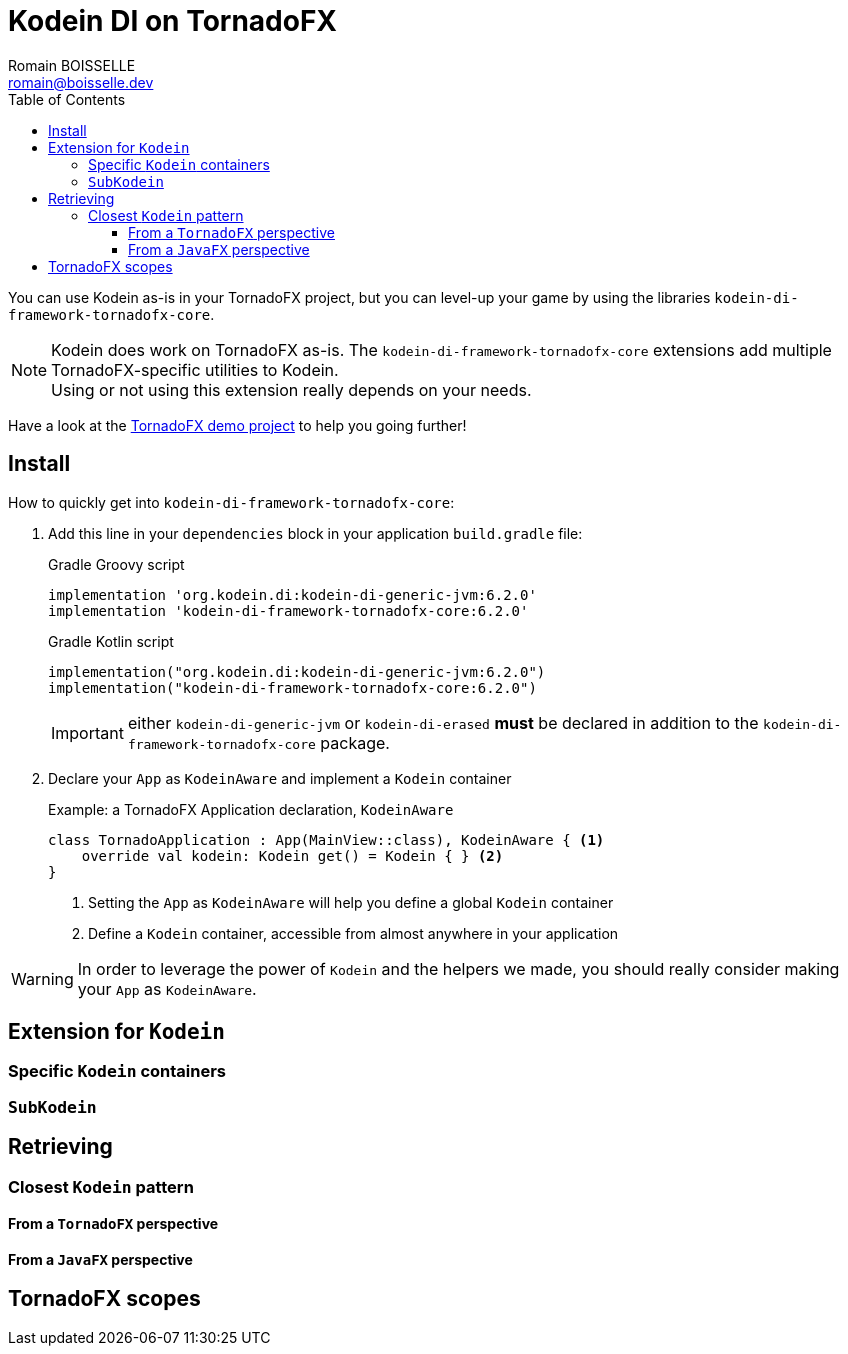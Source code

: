 = Kodein DI on TornadoFX
Romain BOISSELLE <romain@boisselle.dev>
:toc: left
:toc-position: left
:toclevels: 5

:version: 6.2.0
:branch: 6.2

You can use Kodein as-is in your TornadoFX project, but you can level-up your game by using the libraries `kodein-di-framework-tornadofx-core`.

NOTE: Kodein does work on TornadoFX as-is.
      The `kodein-di-framework-tornadofx-core` extensions add multiple TornadoFX-specific utilities to Kodein. +
      Using or not using this extension really depends on your needs.

Have a look at the https://github.com/Kodein-Framework/Kodein-DI/tree/{branch}/demo/demo-tornadofx[TornadoFX demo project] to help you going further!


[[install]]
== Install

.How to quickly get into `kodein-di-framework-tornadofx-core`:
. Add this line in your `dependencies` block in your application `build.gradle` file:
+
[subs="attributes"]
.Gradle Groovy script
----
implementation 'org.kodein.di:kodein-di-generic-jvm:{version}'
implementation 'kodein-di-framework-tornadofx-core:{version}'
----
+
[subs="attributes"]
.Gradle Kotlin script
----
implementation("org.kodein.di:kodein-di-generic-jvm:{version}")
implementation("kodein-di-framework-tornadofx-core:{version}")
----
+
IMPORTANT: either `kodein-di-generic-jvm` or `kodein-di-erased` *must* be declared in addition to the `kodein-di-framework-tornadofx-core` package.
+
. Declare your `App` as `KodeinAware` and implement a `Kodein` container
+
[source, kotlin]
.Example: a TornadoFX Application declaration, `KodeinAware`
----
class TornadoApplication : App(MainView::class), KodeinAware { <1>
    override val kodein: Kodein get() = Kodein { } <2>
}
----
<1> Setting the `App` as `KodeinAware` will help you define a global `Kodein` container
<2> Define a `Kodein` container, accessible from almost anywhere in your application

WARNING: In order to leverage the power of `Kodein` and the helpers we made, you should really consider making your `App` as `KodeinAware`.

[[kodein-extension]]
== Extension for `Kodein`

[[kodein-containers]]
=== Specific `Kodein` containers

[[sub-kodein]]
=== `SubKodein`

[[retrieving]]
== Retrieving

[[closest-kodein]]
=== Closest `Kodein` pattern

[[closest-tfx]]
==== From a `TornadoFX` perspective

[[closest-jfx]]
==== From a `JavaFX` perspective

[[scopes]]
== TornadoFX scopes